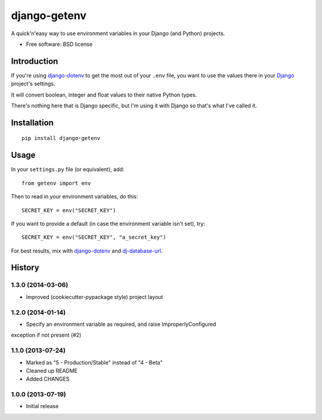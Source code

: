 =============
django-getenv
=============

.. image:: https://badge.fury.io/py/django-getenv.png
    :target: http://badge.fury.io/py/django-getenv

.. image:: https://travis-ci.org/schwuk/django-getenv.png?branch=master
        :target: https://travis-ci.org/schwuk/django-getenv

.. image:: https://pypip.in/d/django-getenv/badge.png
        :target: https://pypi.python.org/pypi/django-getenv

A quick'n'easy way to use environment variables in your Django (and
Python) projects.

* Free software: BSD license

Introduction
------------

If you're using
`django-dotenv <https://github.com/jacobian/django-dotenv>`__ to get the
most out of your ``.env`` file, you want to use the values there in your
`Django <https://www.djangoproject.com/>`__ project's settings.

It will convert boolean, integer and float values to their native Python
types.

There's nothing here that is Django specific, but I'm using it with
Django so that's what I've called it.

Installation
------------

::

    pip install django-getenv

Usage
-----

In your ``settings.py`` file (or equivalent), add:

::

    from getenv import env

Then to read in your environment variables, do this:

::

    SECRET_KEY = env("SECRET_KEY")

If you want to provide a default (in case the environment variable isn't
set), try:

::

    SECRET_KEY = env("SECRET_KEY", "a_secret_key")

For best results, mix with
`django-dotenv <https://github.com/jacobian/django-dotenv>`__ and
`dj-database-url <https://github.com/kennethreitz/dj-database-url>`__.




History
-------

1.3.0 (2014-03-06)
++++++++++++++++++

* Improved (cookiecutter-pypackage style) project layout

1.2.0 (2014-01-14)
++++++++++++++++++

* Specify an environment variable as required, and raise ImproperlyConfigured 
exception if not present (#2)

1.1.0 (2013-07-24)
++++++++++++++++++

* Marked as "5 - Production/Stable" instead of "4 - Beta"
* Cleaned up README
* Added CHANGES

1.0.0 (2013-07-19)
++++++++++++++++++

* Initial release


